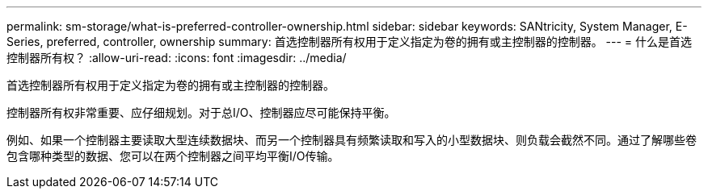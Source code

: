 ---
permalink: sm-storage/what-is-preferred-controller-ownership.html 
sidebar: sidebar 
keywords: SANtricity, System Manager, E-Series, preferred, controller, ownership 
summary: 首选控制器所有权用于定义指定为卷的拥有或主控制器的控制器。 
---
= 什么是首选控制器所有权？
:allow-uri-read: 
:icons: font
:imagesdir: ../media/


[role="lead"]
首选控制器所有权用于定义指定为卷的拥有或主控制器的控制器。

控制器所有权非常重要、应仔细规划。对于总I/O、控制器应尽可能保持平衡。

例如、如果一个控制器主要读取大型连续数据块、而另一个控制器具有频繁读取和写入的小型数据块、则负载会截然不同。通过了解哪些卷包含哪种类型的数据、您可以在两个控制器之间平均平衡I/O传输。
